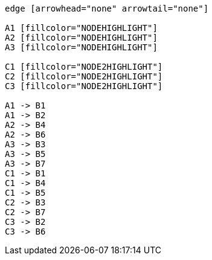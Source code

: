 ["dot", "graphdb-compare-rdbms-g.svg", "meta", scaledwidth="100%"]
----
edge [arrowhead="none" arrowtail="none"]

A1 [fillcolor="NODEHIGHLIGHT"]
A2 [fillcolor="NODEHIGHLIGHT"]
A3 [fillcolor="NODEHIGHLIGHT"]

C1 [fillcolor="NODE2HIGHLIGHT"]
C2 [fillcolor="NODE2HIGHLIGHT"]
C3 [fillcolor="NODE2HIGHLIGHT"]

A1 -> B1
A1 -> B2
A2 -> B4
A2 -> B6
A3 -> B3
A3 -> B5
A3 -> B7
C1 -> B1
C1 -> B4
C1 -> B5
C2 -> B3
C2 -> B7
C3 -> B2
C3 -> B6
----

